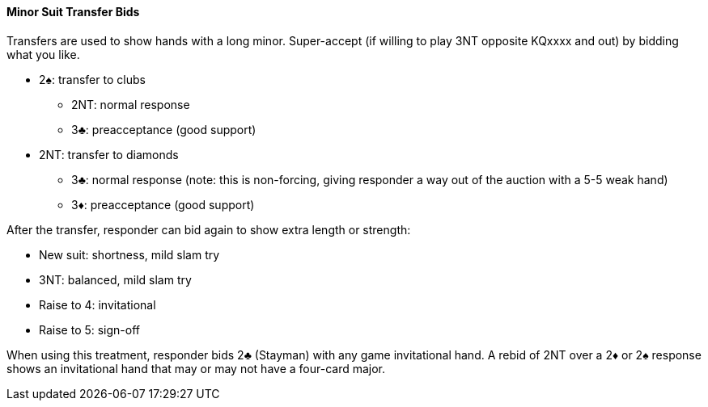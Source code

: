 #### Minor Suit Transfer Bids

Transfers are used to show hands with a long minor.
Super-accept (if willing to play 3NT opposite KQxxxx and out) by bidding what you like.

* 2♠: transfer to clubs
** 2NT: normal response
** 3♣: preacceptance (good support)
* 2NT: transfer to diamonds
** 3♣: normal response (note: this is non-forcing, giving responder a way out of the auction with a 5-5 weak hand)
** 3♦: preacceptance (good support)

After the transfer, responder can bid again to show extra length or strength:

* New suit: shortness, mild slam try
* 3NT: balanced, mild slam try
* Raise to 4: invitational
* Raise to 5: sign-off

When using this treatment, responder bids 2♣ (Stayman) with any game invitational hand. 
A rebid of 2NT over a 2♦ or 2♠ response shows an invitational hand that may or may not have a four-card major.
